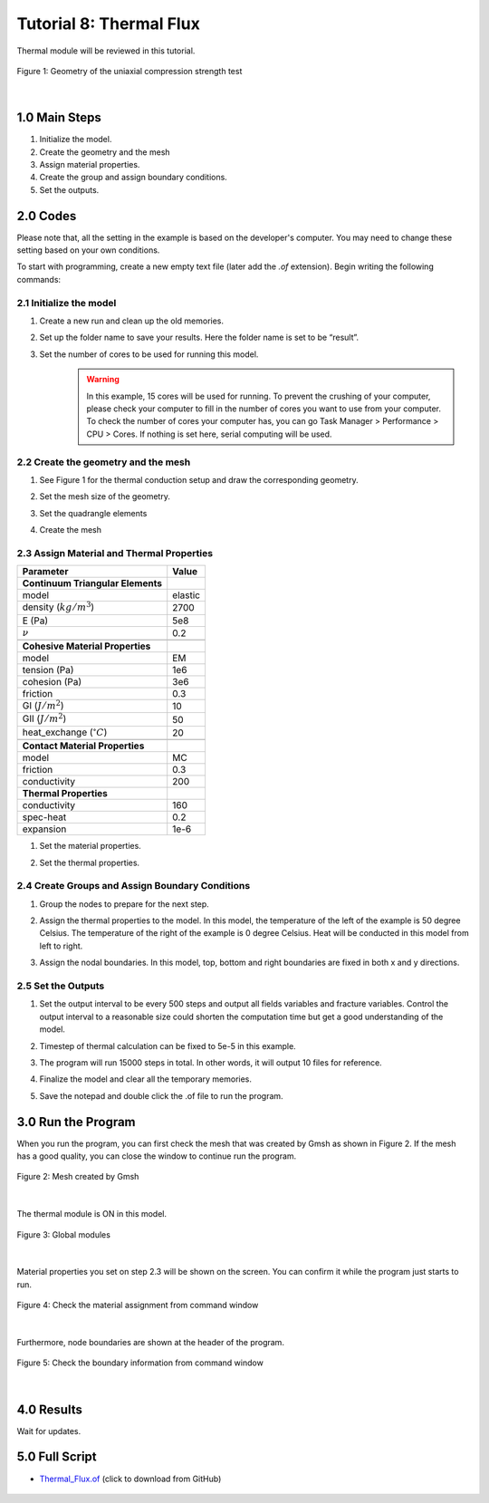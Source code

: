 Tutorial 8: Thermal Flux
########################################
Thermal module will be reviewed in this tutorial.

.. figure:: ../../images/Desmos/Thermal.png
    :alt: Geometry of the uniaxial compression test
    :align: center
    :scale: 40%

    Figure 1: Geometry of the uniaxial compression strength test

|

==================================
1.0 Main Steps
==================================

#. Initialize the model.
#. Create the geometry and the mesh
#. Assign material properties.
#. Create the group and assign boundary conditions.
#. Set the outputs.

==================================
2.0 Codes
==================================
Please note that, all the setting in the example is based on the developer's computer. You may need to change 
these setting based on your own conditions.

To start with programming, create a new empty text file (later add the `.of` extension). Begin writing the following commands:

-------------------------------------------------------------------
2.1 Initialize the model
-------------------------------------------------------------------
#. Create a new run and clean up the old memories.
    .. literalinclude:: ../../../src/examples/ThermalFlux/runme.of
        :lines: 39

#. Set up the folder name to save your results. Here the folder name is set to be “result”.
    .. literalinclude:: ../../../src/examples/ThermalFlux/runme.of
        :lines: 43

#. Set the number of cores to be used for running this model.
    .. warning::
        In this example, 15 cores will be used for running. To prevent the crushing of your computer, please 
        check your computer to fill in the number of cores you want to use from your computer. To check the number 
        of cores your computer has, you can go Task Manager > Performance > CPU > Cores. If nothing is set here, 
        serial computing will be used.
    .. literalinclude:: ../../../src/examples/ThermalFlux/runme.of
        :lines: 47

-------------------------------------------------------------------
2.2 Create the geometry and the mesh
-------------------------------------------------------------------
#. See Figure 1 for the thermal conduction setup and draw the corresponding geometry.
    .. literalinclude:: ../../../src/examples/ThermalFlux/runme.of
        :lines: 50-51
#. Set the mesh size of the geometry.
    .. literalinclude:: ../../../src/examples/ThermalFlux/runme.of
        :lines: 52
#. Set the quadrangle elements
    .. literalinclude:: ../../../src/examples/ThermalFlux/runme.of
        :lines: 53
#. Create the mesh
    .. literalinclude:: ../../../src/examples/ThermalFlux/runme.of
        :lines: 54

-------------------------------------------------------------------
2.3 Assign Material and Thermal Properties
-------------------------------------------------------------------
+---------------------------------------------+------------------------+
| Parameter                                   | Value                  |
+=============================================+========================+
| **Continuum Triangular Elements**           |                        |
+---------------------------------------------+------------------------+
| model                                       | elastic                |
+---------------------------------------------+------------------------+
| density (:math:`kg/m^3`)                    | 2700                   |
+---------------------------------------------+------------------------+
| E (Pa)                                      | 5e8                    |
+---------------------------------------------+------------------------+
| :math:`\nu`                                 | 0.2                    |
+---------------------------------------------+------------------------+
|                                             |                        |
+---------------------------------------------+------------------------+
| **Cohesive Material Properties**            |                        |
+---------------------------------------------+------------------------+
| model                                       | EM                     |
+---------------------------------------------+------------------------+
| tension (Pa)                                | 1e6                    |
+---------------------------------------------+------------------------+
| cohesion (Pa)                               | 3e6                    |
+---------------------------------------------+------------------------+
| friction                                    | 0.3                    |
+---------------------------------------------+------------------------+
| GI (:math:`J/m^2`)                          | 10                     |
+---------------------------------------------+------------------------+
| GII (:math:`J/m^2`)                         | 50                     |
+---------------------------------------------+------------------------+
| heat_exchange (:math:`^\circ C`)            | 20                     |
+---------------------------------------------+------------------------+
|                                             |                        |
+---------------------------------------------+------------------------+
| **Contact Material Properties**             |                        |
+---------------------------------------------+------------------------+
| model                                       | MC                     |
+---------------------------------------------+------------------------+
| friction                                    | 0.3                    |
+---------------------------------------------+------------------------+
| conductivity                                | 200                    |
+---------------------------------------------+------------------------+
| **Thermal Properties**                      |                        |
+---------------------------------------------+------------------------+
| conductivity                                | 160                    |
+---------------------------------------------+------------------------+
| spec-heat                                   | 0.2                    |
+---------------------------------------------+------------------------+
| expansion                                   | 1e-6                   |
+---------------------------------------------+------------------------+

#. Set the material properties.
    .. literalinclude:: ../../../src/examples/ThermalFlux/runme.of
        :lines: 58, 60, 62
#. Set the thermal properties.
    .. literalinclude:: ../../../src/examples/ThermalFlux/runme.of
        :lines: 65

-------------------------------------------------------------------
2.4 Create Groups and Assign Boundary Conditions
-------------------------------------------------------------------
#. Group the nodes to prepare for the next step.
    .. literalinclude:: ../../../src/examples/ThermalFlux/runme.of
        :lines: 68-71
#. Assign the thermal properties to the model. In this model, the temperature of the left of the example is 50 degree Celsius. The temperature of the right of the example is 0 degree Celsius. Heat will be conducted in this model from left to right.
    .. literalinclude:: ../../../src/examples/ThermalFlux/runme.of
        :lines: 68-71
#. Assign the nodal boundaries. In this model, top, bottom and right boundaries are fixed in both x and y directions.
    .. literalinclude:: ../../../src/examples/ThermalFlux/runme.of
        :lines: 77-79

-------------------------------------------------------------------
2.5 Set the Outputs
-------------------------------------------------------------------
#. Set the output interval to be every 500 steps and output all fields variables and fracture variables. Control the output interval to a reasonable size could shorten the computation time but get a good understanding of the model.
    .. literalinclude:: ../../../src/examples/ThermalFlux/runme.of
        :lines: 83-85
#. Timestep of thermal calculation can be fixed to 5e-5 in this example.
    .. literalinclude:: ../../../src/examples/ThermalFlux/runme.of
        :lines: 89
#. The program will run 15000 steps in total. In other words, it will output 10 files for reference.
    .. literalinclude:: ../../../src/examples/ThermalFlux/runme.of
        :lines: 91
#. Finalize the model and clear all the temporary memories.
    .. literalinclude:: ../../../src/examples/ThermalFlux/runme.of
        :lines: 93
#. Save the notepad and double click the .of file to run the program.

==================================
3.0 Run the Program
==================================
When you run the program, you can first check the mesh that was created by Gmsh as shown in Figure 2. If the mesh has a good quality, you can close the window to continue run the program.

.. figure:: ../../images/Gmsh/Thermal.png
    :alt: Mesh of the sample
    :align: center
    :scale: 80%

    Figure 2: Mesh created by Gmsh

|

The thermal module is ON in this model.

.. figure:: ../../images/Command/Thermal_module.png
    :alt: Thermal module is ON
    :align: center
    :scale: 80%

    Figure 3: Global modules

|

Material properties you set on step 2.3 will be shown on the screen. You can confirm it while the program just starts to run.

.. figure:: ../../images/Command/Thermal_Material.png
    :alt: Material assignment
    :align: center
    :scale: 55%

    Figure 4: Check the material assignment from command window

|

Furthermore, node boundaries are shown at the header of the program.

.. figure:: ../../images/Command/Thermal_BC.PNG
    :alt: Boundary information
    :align: center
    :scale: 80% 

    Figure 5: Check the boundary information from command window   

|

==================================
4.0 Results
==================================
Wait for updates.



==================================
5.0 Full Script
==================================

- `Thermal_Flux.of`_ (click to download from GitHub)

.. _Thermal_Flux.of: https://github.com/OpenFDEM-geomechanics/Examples/blob/main/ThermalFlux/runme.of

    .. literalinclude:: ../../../src/examples/ThermalFlux/runme.of
        :lines: 37-93








